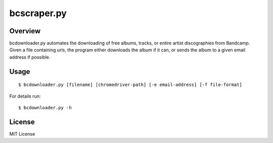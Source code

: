 bcscraper.py
============

Overview
--------


bcdownloader.py automates the downloading of free albums, tracks, or entire artist discographies from Bandcamp. Given a file containing urls, the program either downloads the album if it can, or sends the album to a given email address if possible.

Usage
-----

::
    
    $ bcdownloader.py [filename] [chromedriver-path] [-e email-address] [-f file-format]

For details run::

    $ bcdownloader.py -h

License
-------

MIT License
